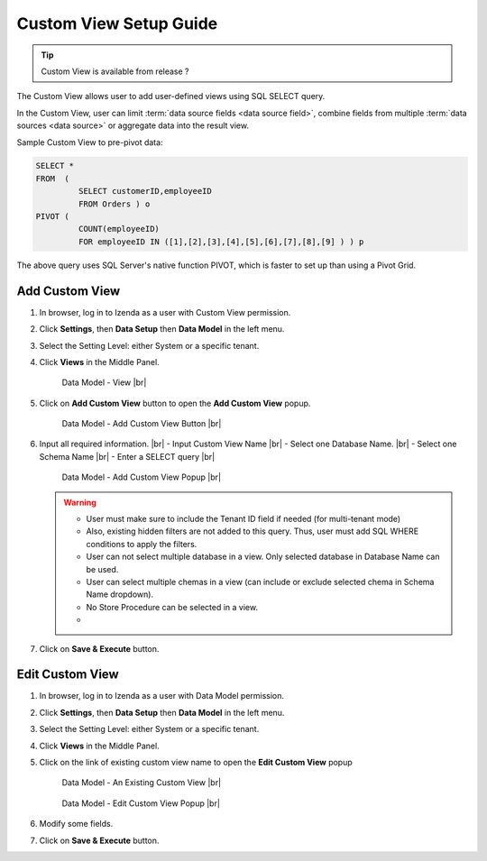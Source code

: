 .. :orphan:

==========================
Custom View Setup Guide
==========================

.. tip::

   Custom View is available from release ?

The Custom View allows user to add user-defined views using SQL SELECT query.

In the Custom View, user can limit :term:`data source fields <data source field>`, combine fields from multiple :term:`data sources <data source>` or aggregate data into the result view.

.. container:: toggle

   .. container:: header

      Sample Custom View to pre-pivot data:

   .. code-block:: sql

      SELECT *
      FROM  (
               SELECT customerID,employeeID
               FROM Orders ) o
      PIVOT (
               COUNT(employeeID)
               FOR employeeID IN ([1],[2],[3],[4],[5],[6],[7],[8],[9] ) ) p

   The above query uses SQL Server's native function PIVOT, which is faster to set up than using a Pivot Grid.

Add Custom View
--------------------
#. In browser, log in to Izenda as a user with Custom View permission.
#. Click **Settings**, then **Data Setup** then **Data Model** in the left menu.
#. Select the Setting Level: either System or a specific tenant.
#. Click **Views** in the Middle Panel.

   .. _Data_Model_View_Location:

   .. figure:: /_static/images/Data_Model_Custom_View_Location.png

      Data Model - View |br|

#. Click on **Add Custom View** button to open the **Add Custom View** popup.

   .. _Data_Model_Add_Custom_View_Button:

   .. figure:: /_static/images/Data_Model_Add_Custom_View_Button.png


      Data Model - Add Custom View Button |br|

#. Input all required information. |br|
   - Input Custom View Name |br|
   - Select one Database Name.  |br|
   - Select one Schema Name |br|
   - Enter a SELECT query |br|

   .. _Data_Model_Add_Custom_View_popup:

   .. figure:: /_static/images/Data_Model_Add_Custom_View_Popup.png

      Data Model - Add Custom View Popup |br|

   .. warning::
   
      - User must make sure to include the Tenant ID field if needed (for multi-tenant mode)
      - Also, existing hidden filters are not added to this query. Thus, user must add SQL WHERE conditions to apply the filters.
      - User can not select multiple database in a view. Only selected database in Database Name can be used.
      - User can select multiple chemas in a view (can include or exclude selected chema in Schema Name dropdown).
      - No Store Procedure can be selected in a view.
      - 

#. Click on **Save & Execute** button.

Edit Custom View
-------------------
#. In browser, log in to Izenda as a user with Data Model permission.
#. Click **Settings**, then **Data Setup** then **Data Model** in the left menu.
#. Select the Setting Level: either System or a specific tenant.
#. Click **Views** in the Middle Panel.
#. Click on the link of existing custom view name to open the **Edit Custom View** popup

   .. _Data_Model_Existing_Custom_View:

   .. figure:: /_static/images/Data_Model_Existing_Custom_View.png

      Data Model - An Existing Custom View |br|



   .. _Data_Model_Edit_Custom_View_popup:

   .. figure:: /_static/images/Data_Model_Edit_Custom_View_Popup.png


      Data Model - Edit Custom View Popup |br|


#. Modify some fields.
#. Click on **Save & Execute** button.